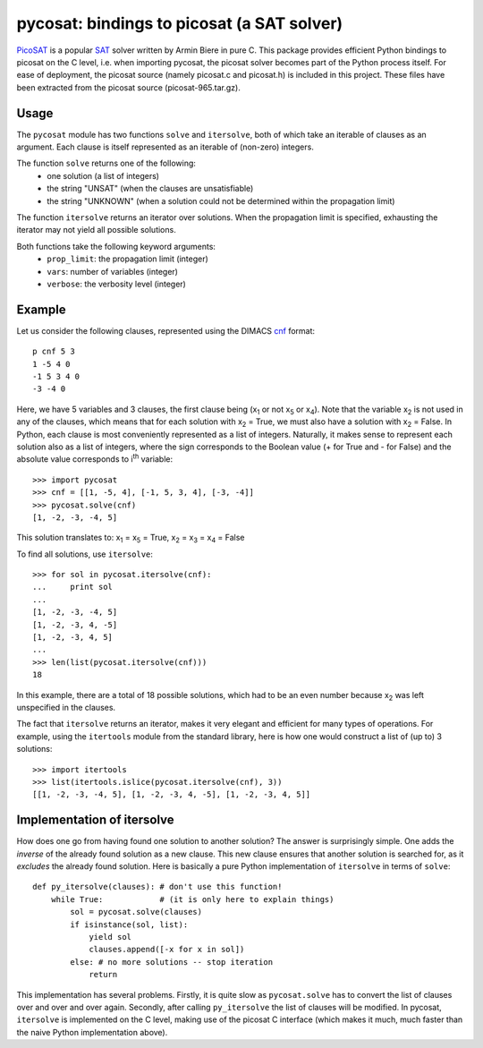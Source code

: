 ===========================================
pycosat: bindings to picosat (a SAT solver)
===========================================

`PicoSAT <http://fmv.jku.at/picosat/>`_ is a popular
`SAT <http://en.wikipedia.org/wiki/Boolean_satisfiability_problem>`_ solver
written by Armin Biere in pure C.
This package provides efficient Python bindings to picosat on the C level,
i.e. when importing pycosat, the picosat solver becomes part of the
Python process itself.  For ease of deployment, the picosat source (namely
picosat.c and picosat.h) is included in this project.  These files have
been extracted from the picosat source (picosat-965.tar.gz).

Usage
-----

The ``pycosat`` module has two functions ``solve`` and ``itersolve``,
both of which take an iterable of clauses as an argument. Each clause
is itself represented as an iterable of (non-zero) integers.

The function ``solve`` returns one of the following:
  * one solution (a list of integers)
  * the string "UNSAT" (when the clauses are unsatisfiable)
  * the string "UNKNOWN" (when a solution could not be determined within the
    propagation limit)

The function ``itersolve`` returns an iterator over solutions.  When the
propagation limit is specified, exhausting the iterator may not yield all
possible solutions.

Both functions take the following keyword arguments:
  * ``prop_limit``: the propagation limit (integer)
  * ``vars``: number of variables (integer)
  * ``verbose``: the verbosity level (integer)


Example
-------

Let us consider the following clauses, represented using
the DIMACS `cnf <http://en.wikipedia.org/wiki/Conjunctive_normal_form>`_
format::

   p cnf 5 3
   1 -5 4 0
   -1 5 3 4 0
   -3 -4 0

Here, we have 5 variables and 3 clauses, the first clause being
(x\ :sub:`1`  or not x\ :sub:`5` or x\ :sub:`4`).
Note that the variable x\ :sub:`2` is not used in any of the clauses,
which means that for each solution with x\ :sub:`2` = True, we must
also have a solution with x\ :sub:`2` = False.  In Python, each clause is
most conveniently represented as a list of integers.  Naturally, it makes
sense to represent each solution also as a list of integers, where the sign
corresponds to the Boolean value (+ for True and - for False) and the
absolute value corresponds to i\ :sup:`th` variable::

   >>> import pycosat
   >>> cnf = [[1, -5, 4], [-1, 5, 3, 4], [-3, -4]]
   >>> pycosat.solve(cnf)
   [1, -2, -3, -4, 5]

This solution translates to: x\ :sub:`1` = x\ :sub:`5` = True,
x\ :sub:`2` = x\ :sub:`3` = x\ :sub:`4` = False

To find all solutions, use ``itersolve``::

   >>> for sol in pycosat.itersolve(cnf):
   ...     print sol
   ...
   [1, -2, -3, -4, 5]
   [1, -2, -3, 4, -5]
   [1, -2, -3, 4, 5]
   ...
   >>> len(list(pycosat.itersolve(cnf)))
   18

In this example, there are a total of 18 possible solutions, which had to
be an even number because x\ :sub:`2` was left unspecified in the clauses.

The fact that ``itersolve`` returns an iterator, makes it very elegant
and efficient for many types of operations.  For example, using
the ``itertools`` module from the standard library, here is how one
would construct a list of (up to) 3 solutions::

   >>> import itertools
   >>> list(itertools.islice(pycosat.itersolve(cnf), 3))
   [[1, -2, -3, -4, 5], [1, -2, -3, 4, -5], [1, -2, -3, 4, 5]]


Implementation of itersolve
---------------------------

How does one go from having found one solution to another solution?
The answer is surprisingly simple.  One adds the *inverse* of the already
found solution as a new clause.  This new clause ensures that another
solution is searched for, as it *excludes* the already found solution.
Here is basically a pure Python implementation of ``itersolve`` in terms
of ``solve``::

   def py_itersolve(clauses): # don't use this function!
       while True:            # (it is only here to explain things)
           sol = pycosat.solve(clauses)
           if isinstance(sol, list):
               yield sol
               clauses.append([-x for x in sol])
           else: # no more solutions -- stop iteration
               return

This implementation has several problems.  Firstly, it is quite slow as
``pycosat.solve`` has to convert the list of clauses over and over and over
again.  Secondly, after calling ``py_itersolve`` the list of clauses will
be modified.  In pycosat, ``itersolve`` is implemented on the C level,
making use of the picosat C interface (which makes it much, much faster
than the naive Python implementation above).


